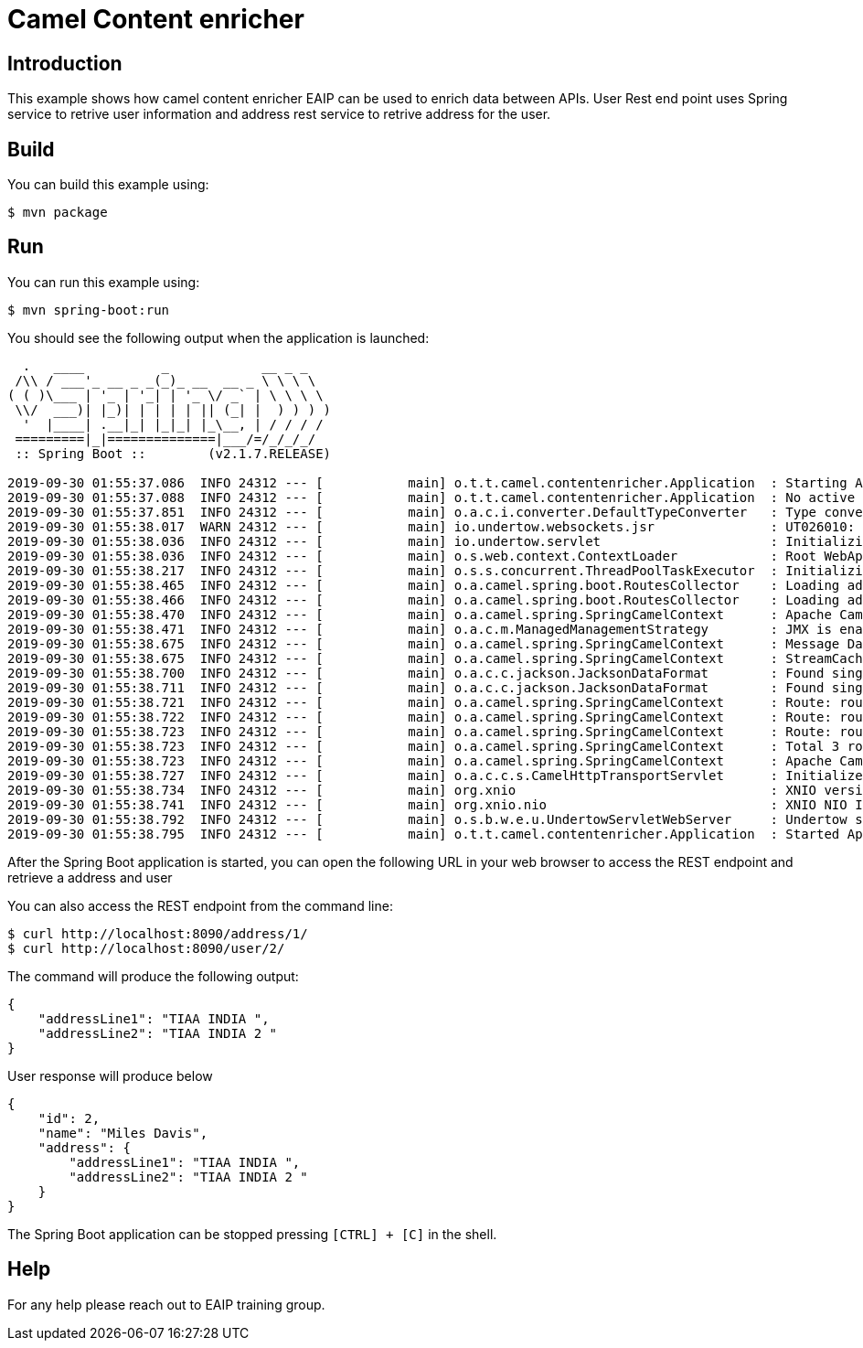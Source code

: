 = Camel Content enricher 

== Introduction

This example shows how camel content enricher EAIP can be used to enrich data between APIs. User Rest end point uses  Spring service  to retrive user information and address rest  service to retrive address for the user. 

== Build

You can build this example using:

    $ mvn package

== Run

You can run this example using:

    $ mvn spring-boot:run

You should see the following output when the application is launched:

[source,text]
----

  .   ____          _            __ _ _
 /\\ / ___'_ __ _ _(_)_ __  __ _ \ \ \ \
( ( )\___ | '_ | '_| | '_ \/ _` | \ \ \ \
 \\/  ___)| |_)| | | | | || (_| |  ) ) ) )
  '  |____| .__|_| |_|_| |_\__, | / / / /
 =========|_|==============|___/=/_/_/_/
 :: Spring Boot ::        (v2.1.7.RELEASE)

2019-09-30 01:55:37.086  INFO 24312 --- [           main] o.t.t.camel.contentenricher.Application  : Starting Application on PCANSAP with PID 24312 (C:\Programming\workspace_java\camel-contentenricher\target\classes started by ANSAP_ADMIN in C:\Programming\workspace_java\camel-contentenricher)
2019-09-30 01:55:37.088  INFO 24312 --- [           main] o.t.t.camel.contentenricher.Application  : No active profile set, falling back to default profiles: default
2019-09-30 01:55:37.851  INFO 24312 --- [           main] o.a.c.i.converter.DefaultTypeConverter   : Type converters loaded (core: 195, classpath: 10)
2019-09-30 01:55:38.017  WARN 24312 --- [           main] io.undertow.websockets.jsr               : UT026010: Buffer pool was not set on WebSocketDeploymentInfo, the default pool will be used
2019-09-30 01:55:38.036  INFO 24312 --- [           main] io.undertow.servlet                      : Initializing Spring embedded WebApplicationContext
2019-09-30 01:55:38.036  INFO 24312 --- [           main] o.s.web.context.ContextLoader            : Root WebApplicationContext: initialization completed in 922 ms
2019-09-30 01:55:38.217  INFO 24312 --- [           main] o.s.s.concurrent.ThreadPoolTaskExecutor  : Initializing ExecutorService 'applicationTaskExecutor'
2019-09-30 01:55:38.465  INFO 24312 --- [           main] o.a.camel.spring.boot.RoutesCollector    : Loading additional Camel XML routes from: classpath:camel/*.xml
2019-09-30 01:55:38.466  INFO 24312 --- [           main] o.a.camel.spring.boot.RoutesCollector    : Loading additional Camel XML rests from: classpath:camel-rest/*.xml
2019-09-30 01:55:38.470  INFO 24312 --- [           main] o.a.camel.spring.SpringCamelContext      : Apache Camel 2.24.0 (CamelContext: camel-1) is starting
2019-09-30 01:55:38.471  INFO 24312 --- [           main] o.a.c.m.ManagedManagementStrategy        : JMX is enabled
2019-09-30 01:55:38.675  INFO 24312 --- [           main] o.a.camel.spring.SpringCamelContext      : Message DataType is enabled on CamelContext: camel-1
2019-09-30 01:55:38.675  INFO 24312 --- [           main] o.a.camel.spring.SpringCamelContext      : StreamCaching is not in use. If using streams then its recommended to enable stream caching. See more details at http://camel.apache.org/stream-caching.html
2019-09-30 01:55:38.700  INFO 24312 --- [           main] o.a.c.c.jackson.JacksonDataFormat        : Found single ObjectMapper in Registry to use: com.fasterxml.jackson.databind.ObjectMapper@2503ec73
2019-09-30 01:55:38.711  INFO 24312 --- [           main] o.a.c.c.jackson.JacksonDataFormat        : Found single ObjectMapper in Registry to use: com.fasterxml.jackson.databind.ObjectMapper@2503ec73
2019-09-30 01:55:38.721  INFO 24312 --- [           main] o.a.camel.spring.SpringCamelContext      : Route: route1 started and consuming from: direct://addressenricherbean
2019-09-30 01:55:38.722  INFO 24312 --- [           main] o.a.camel.spring.SpringCamelContext      : Route: route2 started and consuming from: direct://addressenricherbean1
2019-09-30 01:55:38.723  INFO 24312 --- [           main] o.a.camel.spring.SpringCamelContext      : Route: route3 started and consuming from: direct://addressenricher
2019-09-30 01:55:38.723  INFO 24312 --- [           main] o.a.camel.spring.SpringCamelContext      : Total 3 routes, of which 3 are started
2019-09-30 01:55:38.723  INFO 24312 --- [           main] o.a.camel.spring.SpringCamelContext      : Apache Camel 2.24.0 (CamelContext: camel-1) started in 0.254 seconds
2019-09-30 01:55:38.727  INFO 24312 --- [           main] o.a.c.c.s.CamelHttpTransportServlet      : Initialized CamelHttpTransportServlet[name=CamelServlet, contextPath=]
2019-09-30 01:55:38.734  INFO 24312 --- [           main] org.xnio                                 : XNIO version 3.3.8.Final
2019-09-30 01:55:38.741  INFO 24312 --- [           main] org.xnio.nio                             : XNIO NIO Implementation Version 3.3.8.Final
2019-09-30 01:55:38.792  INFO 24312 --- [           main] o.s.b.w.e.u.UndertowServletWebServer     : Undertow started on port(s) 8090 (http) with context path ''
2019-09-30 01:55:38.795  INFO 24312 --- [           main] o.t.t.camel.contentenricher.Application  : Started Application in 1.941 seconds (JVM running for 2.575)

----

After the Spring Boot application is started, you can open the following URL in your web browser to access the REST endpoint and retrieve a address and user

You can also access the REST endpoint from the command line:

[source,text]
----
$ curl http://localhost:8090/address/1/
$ curl http://localhost:8090/user/2/
----

The command will produce the following output:

[source,json]
----
{
    "addressLine1": "TIAA INDIA ",
    "addressLine2": "TIAA INDIA 2 "
}


----

User response will produce below 
----
{
    "id": 2,
    "name": "Miles Davis",
    "address": {
        "addressLine1": "TIAA INDIA ",
        "addressLine2": "TIAA INDIA 2 "
    }
}
----


The Spring Boot application can be stopped pressing `[CTRL] + [C]` in the shell.

== Help

For any help please reach out to EAIP training group. 
